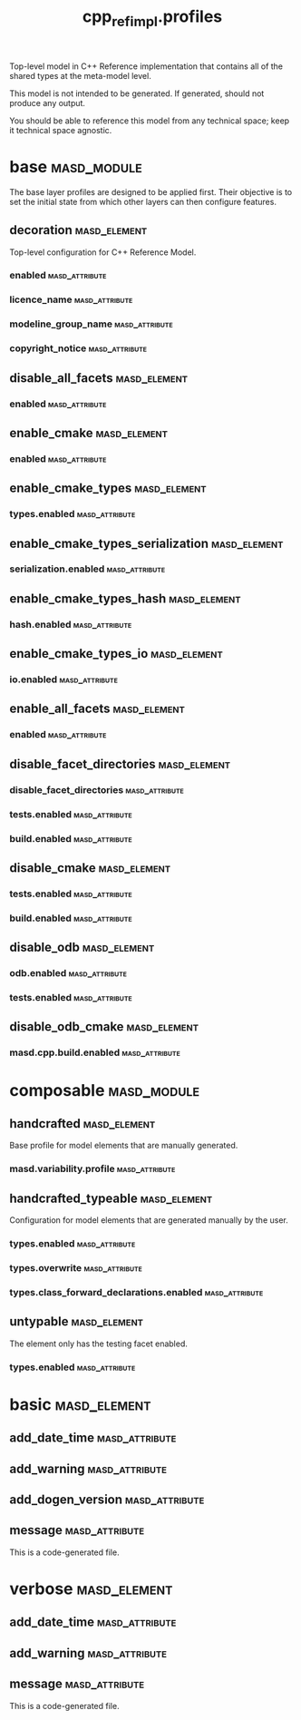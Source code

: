 #+title: cpp_ref_impl.profiles
#+options: <:nil c:nil todo:nil ^:nil d:nil date:nil author:nil
:PROPERTIES:
:masd.codec.dia.comment: true
:masd.codec.model_modules: cpp_ref_impl.profiles
:masd.codec.input_technical_space: agnostic
:masd.codec.is_proxy_model: true
:masd.cpp.enabled: false
:masd.csharp.enabled: false
:END:

Top-level model in C++ Reference implementation that contains
all of the shared types at the meta-model level.

This model is not intended to be generated. If generated,
should not produce any output.

You should be able to reference this model from any technical
space; keep it technical space agnostic.

* base                                                          :masd_module:
  :PROPERTIES:
  :masd.codec.dia.comment: true
  :END:

The base layer profiles are designed to be applied first.
Their objective is to set the initial state from which
other layers can then configure features.

** decoration                                                  :masd_element:
   :PROPERTIES:
   :masd.variability.binding_point: global
   :masd.variability.key_prefix: masd.decoration
   :masd.codec.stereotypes: masd::variability::profile
   :END:

Top-level configuration for C++ Reference Model.

*** enabled                                                  :masd_attribute:
    :PROPERTIES:
    :masd.codec.value: true
    :END:
*** licence_name                                             :masd_attribute:
    :PROPERTIES:
    :masd.codec.value: masd.gpl_v3
    :END:
*** modeline_group_name                                      :masd_attribute:
    :PROPERTIES:
    :masd.codec.value: masd.emacs
    :END:
*** copyright_notice                                         :masd_attribute:
    :PROPERTIES:
    :masd.variability.value: Copyright (C) 2012-2015 Marco Craveiro <marco.craveiro@gmail.com>
    :END:
** disable_all_facets                                          :masd_element:
   :PROPERTIES:
   :masd.variability.binding_point: global
   :masd.codec.parent: base::decoration
   :masd.codec.stereotypes: masd::variability::profile_template
   :END:
*** enabled                                                  :masd_attribute:
    :PROPERTIES:
    :masd.variability.instantiation_domain_name: masd.facet
    :masd.codec.value: false
    :END:
** enable_cmake                                                :masd_element:
   :PROPERTIES:
   :masd.variability.binding_point: global
   :masd.variability.key_prefix: masd.cpp.build
   :masd.codec.parent: base::disable_all_facets
   :masd.codec.stereotypes: masd::variability::profile
   :END:
*** enabled                                                  :masd_attribute:
    :PROPERTIES:
    :masd.codec.value: true
    :END:
** enable_cmake_types                                          :masd_element:
   :PROPERTIES:
   :masd.variability.binding_point: global
   :masd.variability.key_prefix: masd.cpp
   :masd.codec.parent: base::enable_cmake
   :masd.codec.stereotypes: masd::variability::profile
   :END:
*** types.enabled                                            :masd_attribute:
    :PROPERTIES:
    :masd.codec.value: true
    :END:
** enable_cmake_types_serialization                            :masd_element:
   :PROPERTIES:
   :masd.variability.binding_point: global
   :masd.variability.key_prefix: masd.cpp
   :masd.codec.parent: base::enable_cmake_types
   :masd.codec.stereotypes: masd::variability::profile
   :END:
*** serialization.enabled                                    :masd_attribute:
    :PROPERTIES:
    :masd.codec.value: true
    :END:
** enable_cmake_types_hash                                     :masd_element:
   :PROPERTIES:
   :masd.variability.binding_point: global
   :masd.variability.key_prefix: masd.cpp
   :masd.codec.parent: base::enable_cmake_types
   :masd.codec.stereotypes: masd::variability::profile
   :END:
*** hash.enabled                                             :masd_attribute:
    :PROPERTIES:
    :masd.codec.value: true
    :END:
** enable_cmake_types_io                                       :masd_element:
   :PROPERTIES:
   :masd.variability.binding_point: global
   :masd.variability.key_prefix: masd.cpp
   :masd.codec.parent: base::enable_cmake_types
   :masd.codec.stereotypes: masd::variability::profile
   :END:
*** io.enabled                                               :masd_attribute:
    :PROPERTIES:
    :masd.codec.value: true
    :END:
** enable_all_facets                                           :masd_element:
   :PROPERTIES:
   :masd.variability.binding_point: global
   :masd.variability.stereotype: default.root_module2
   :masd.codec.parent: base::decoration
   :masd.codec.stereotypes: masd::variability::profile_template
   :END:
*** enabled                                                  :masd_attribute:
    :PROPERTIES:
    :masd.variability.instantiation_domain_name: masd.facet
    :masd.codec.value: true
    :END:
** disable_facet_directories                                   :masd_element:
   :PROPERTIES:
   :masd.variability.binding_point: global
   :masd.variability.key_prefix: masd.cpp
   :masd.codec.parent: base::enable_all_facets
   :masd.codec.stereotypes: masd::variability::profile
   :END:
*** disable_facet_directories                                :masd_attribute:
    :PROPERTIES:
    :masd.codec.value: true
    :END:
*** tests.enabled                                            :masd_attribute:
    :PROPERTIES:
    :masd.codec.value: false
    :END:
*** build.enabled                                            :masd_attribute:
    :PROPERTIES:
    :masd.codec.value: true
    :END:
** disable_cmake                                               :masd_element:
   :PROPERTIES:
   :masd.variability.binding_point: global
   :masd.variability.key_prefix: masd.cpp
   :masd.codec.parent: base::enable_all_facets
   :masd.codec.stereotypes: masd::variability::profile
   :END:
*** tests.enabled                                            :masd_attribute:
    :PROPERTIES:
    :masd.codec.value: false
    :END:
*** build.enabled                                            :masd_attribute:
    :PROPERTIES:
    :masd.codec.value: false
    :END:
** disable_odb                                                 :masd_element:
   :PROPERTIES:
   :masd.variability.binding_point: global
   :masd.variability.key_prefix: masd.cpp
   :masd.codec.parent: base::enable_all_facets
   :masd.codec.stereotypes: masd::variability::profile
   :END:
*** odb.enabled                                              :masd_attribute:
    :PROPERTIES:
    :masd.codec.value: false
    :END:
*** tests.enabled                                            :masd_attribute:
    :PROPERTIES:
    :masd.codec.value: false
    :END:
** disable_odb_cmake                                           :masd_element:
   :PROPERTIES:
   :masd.variability.binding_point: global
   :masd.codec.parent: base::disable_odb
   :masd.codec.stereotypes: masd::variability::profile
   :END:
*** masd.cpp.build.enabled                                   :masd_attribute:
    :PROPERTIES:
    :masd.codec.value: false
    :END:
* composable                                                    :masd_module:
** handcrafted                                                 :masd_element:
   :PROPERTIES:
   :masd.variability.binding_point: element
   :masd.codec.stereotypes: masd::variability::profile
   :END:

Base profile for model elements that are manually generated.

*** masd.variability.profile                                 :masd_attribute:
    :PROPERTIES:
    :masd.codec.value: cpp_ref_impl.profiles.base.disable_all_facets
    :END:
** handcrafted_typeable                                        :masd_element:
   :PROPERTIES:
   :masd.variability.binding_point: element
   :masd.variability.stereotype: cpp_ref_impl::handcrafted::typeable
   :masd.variability.key_prefix: masd.cpp
   :masd.codec.parent: composable::handcrafted
   :masd.codec.stereotypes: masd::variability::profile
   :END:

Configuration for model elements that are generated manually by the user.

*** types.enabled                                            :masd_attribute:
    :PROPERTIES:
    :masd.codec.value: true
    :END:
*** types.overwrite                                          :masd_attribute:
    :PROPERTIES:
    :masd.codec.value: false
    :END:
*** types.class_forward_declarations.enabled                 :masd_attribute:
    :PROPERTIES:
    :masd.codec.value: false
    :END:
** untypable                                                   :masd_element:
   :PROPERTIES:
   :masd.variability.binding_point: element
   :masd.variability.stereotype: cpp_ref_impl::untypable
   :masd.variability.key_prefix: masd.cpp
   :masd.codec.stereotypes: masd::variability::profile
   :END:

The element only has the testing facet enabled.

*** types.enabled                                            :masd_attribute:
    :PROPERTIES:
    :masd.codec.value: false
    :END:
* basic                                                        :masd_element:
  :PROPERTIES:
  :masd.codec.stereotypes: masd::decoration::generation_marker
  :END:
** add_date_time                                             :masd_attribute:
   :PROPERTIES:
   :masd.codec.value: false
   :END:
** add_warning                                               :masd_attribute:
   :PROPERTIES:
   :masd.codec.value: true
   :END:
** add_dogen_version                                         :masd_attribute:
   :PROPERTIES:
   :masd.codec.value: true
   :END:
** message                                                   :masd_attribute:
This is a code-generated file.

* verbose                                                      :masd_element:
  :PROPERTIES:
  :masd.codec.stereotypes: masd::decoration::generation_marker
  :END:
** add_date_time                                             :masd_attribute:
   :PROPERTIES:
   :masd.codec.value: true
   :END:
** add_warning                                               :masd_attribute:
   :PROPERTIES:
   :masd.codec.value: true
   :END:
** message                                                   :masd_attribute:
This is a code-generated file.

